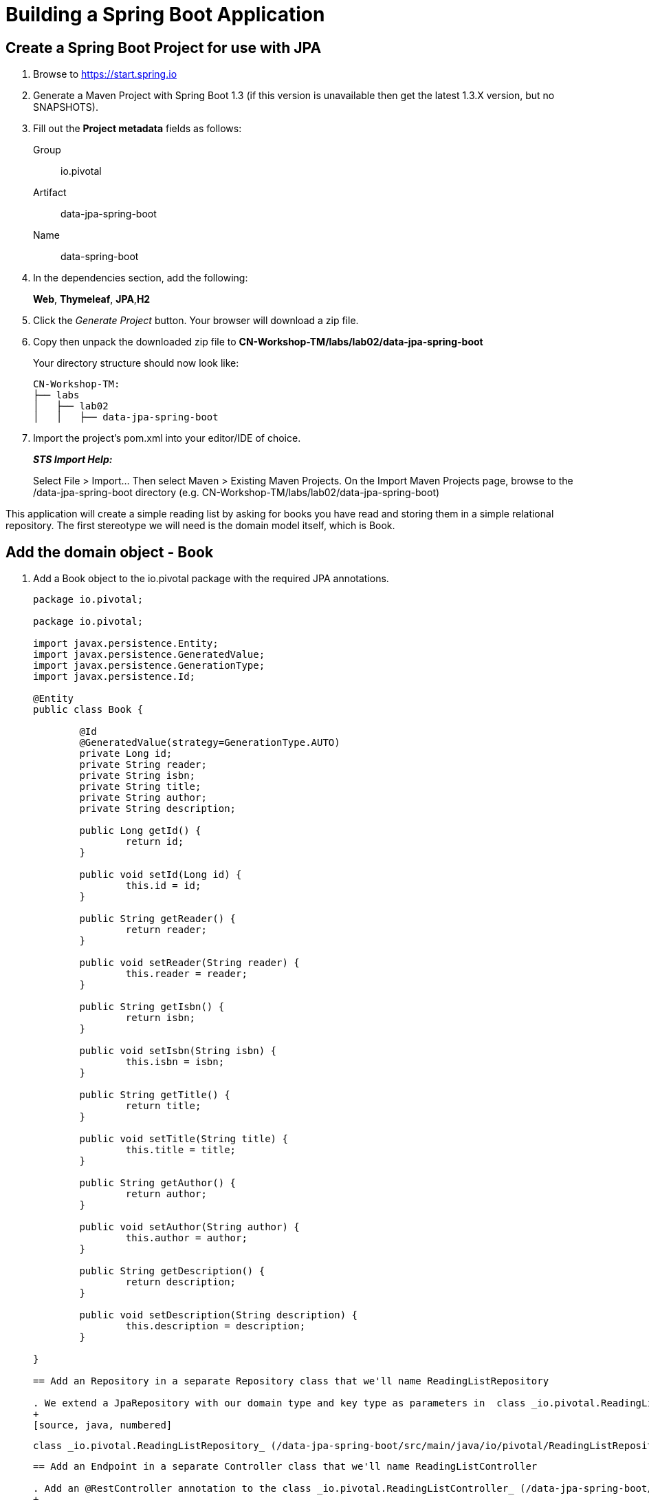 = Building a Spring Boot Application

== Create a Spring Boot Project for use with JPA

. Browse to https://start.spring.io

. Generate a Maven Project with Spring Boot 1.3 (if this version is unavailable then get the latest 1.3.X version, but no SNAPSHOTS).

. Fill out the *Project metadata* fields as follows:
+
Group:: +io.pivotal+
Artifact:: +data-jpa-spring-boot+
Name:: data-spring-boot

. In the dependencies section, add the following:
+
*Web*, *Thymeleaf*, *JPA*,*H2*

. Click the _Generate Project_ button. Your browser will download a zip file. 

. Copy then unpack the downloaded zip file to *CN-Workshop-TM/labs/lab02/data-jpa-spring-boot*
+
Your directory structure should now look like:
+
[source, bash]
---------------------------------------------------------------------
CN-Workshop-TM:
├── labs
│   ├── lab02
│   │   ├── data-jpa-spring-boot
---------------------------------------------------------------------

. Import the project’s pom.xml into your editor/IDE of choice.
+
*_STS Import Help:_*
+
Select File > Import… Then select Maven > Existing Maven Projects. On the Import Maven Projects page, browse to the /data-jpa-spring-boot directory (e.g. CN-Workshop-TM/labs/lab02/data-jpa-spring-boot)

This application will create a simple reading list by asking for books you have read and storing them in a simple relational repository. The first stereotype we will need is the domain model itself, which is Book.

== Add the domain object - Book
. Add a Book object to the io.pivotal package with the required JPA annotations.
+
[source, java, numbered]
---------------------------------------------------------------------
package io.pivotal;

package io.pivotal;

import javax.persistence.Entity;
import javax.persistence.GeneratedValue;
import javax.persistence.GenerationType;
import javax.persistence.Id;

@Entity
public class Book {

	@Id
	@GeneratedValue(strategy=GenerationType.AUTO)
	private Long id;
	private String reader;
	private String isbn;
	private String title;
	private String author;
	private String description;

	public Long getId() {
		return id;
	}

	public void setId(Long id) {
		this.id = id;
	}

	public String getReader() {
		return reader;
	}

	public void setReader(String reader) {
		this.reader = reader;
	}

	public String getIsbn() {
		return isbn;
	}

	public void setIsbn(String isbn) {
		this.isbn = isbn;
	}

	public String getTitle() {
		return title;
	}

	public void setTitle(String title) {
		this.title = title;
	}

	public String getAuthor() {
		return author;
	}

	public void setAuthor(String author) {
		this.author = author;
	}

	public String getDescription() {
		return description;
	}

	public void setDescription(String description) {
		this.description = description;
	}

}

== Add an Repository in a separate Repository class that we'll name ReadingListRepository

. We extend a JpaRepository with our domain type and key type as parameters in  class _io.pivotal.ReadingListRepository_ (/data-jpa-spring-boot/src/main/java/io/pivotal/ReadingListRepository.java).
+
[source, java, numbered]
---------------------------------------------------------------------
 class _io.pivotal.ReadingListRepository_ (/data-jpa-spring-boot/src/main/java/io/pivotal/ReadingListRepository.java).
+
[source, java, numbered]
---------------------------------------------------------------------

== Add an Endpoint in a separate Controller class that we'll name ReadingListController

. Add an @RestController annotation to the class _io.pivotal.ReadingListController_ (/data-jpa-spring-boot/src/main/java/io/pivotal/ReadingListController.java).
+
[source, java, numbered]
---------------------------------------------------------------------
package io.pivotal;

import java.util.List;

import org.springframework.beans.factory.annotation.Autowired;
import org.springframework.stereotype.Controller;
import org.springframework.ui.Model;
import org.springframework.web.bind.annotation.RequestMapping;
import org.springframework.web.bind.annotation.RequestMethod;

@Controller
@RequestMapping("/readingList")
public class ReadingListController {

  private static final String reader = "craig";

	private ReadingListRepository readingListRepository;

	@Autowired
	public ReadingListController(ReadingListRepository readingListRepository) {
		this.readingListRepository = readingListRepository;
	}

	@RequestMapping(method=RequestMethod.GET)
	public String readersBooks(Model model) {

		List<Book> readingList = readingListRepository.findByReader(reader);
		if (readingList != null) {
			model.addAttribute("books", readingList);
		}
		return "readingList";
	}


}


---------------------------------------------------------------------

. Add the following request handler to the class _io.pivotal.HelloSpringBootApplication_ (/hello-spring-boot/src/main/java/io/pivotal/HelloSpringBootApplication.java).
+
[source,java]
---------------------------------------------------------------------
	@RequestMapping(method=RequestMethod.POST)
	public String addToReadingList(Book book) {
		book.setReader(reader);
		readingListRepository.save(book);
		return "redirect:/readingList";
	}

---------------------------------------------------------------------
. Add a web page so that we can see the book titles provided in an html thymeleaf page called _readingList.html_ (/hello-spring-boot/src/main/resources/templates/readingList.html).
+
[source,html]
<html>
  <head>
    <title>Reading List</title>
    <link rel="stylesheet" th:href="@{/style.css}"></link>
  </head>

  <body>
    <h2>Your Reading List</h2>
    <div th:unless="${#lists.isEmpty(books)}">
      <dl th:each="book : ${books}">
        <dt class="bookHeadline">
          <span th:text="${book.title}">Title</span> by
          <span th:text="${book.author}">Author</span>
          (ISBN: <span th:text="${book.isbn}">ISBN</span>)
        </dt>
        <dd class="bookDescription">
          <span th:if="${book.description}"
                th:text="${book.description}">Description</span>
          <span th:if="${book.description eq null}">
                No description available</span>
        </dd>
      </dl>
    </div>
    <div th:if="${#lists.isEmpty(books)}">
      <p>You have no books in your book list</p>
    </div>


    <hr/>

    <h3>Add a book</h3>
    <form method="POST">
      <label for="title">Title:</label>
        <input type="text" name="title" size="50"></input><br/>
      <label for="author">Author:</label>
        <input type="text" name="author" size="50"></input><br/>
      <label for="isbn">ISBN:</label>
        <input type="text" name="isbn" size="15"></input><br/>
      <label for="description">Description:</label><br/>
        <textarea name="description" cols="80" rows="5"></textarea><br/>
      <input type="submit"></input>
    </form>

  </body>
</html>
---------------------------------------------------------------------

. Add a simple style sheet to make our page look like a UI engineer has labored over it by placing the style sheet in  (/hello-spring-boot/src/main/resources/static/style.css).
+
[source,css]
---------------------------------------------------------------------
vvbody {
	background-color: #cccccc;
	font-family: arial,helvetica,sans-serif;
}

.bookHeadline {
	font-size: 12pt;
	font-weight: bold;
}

.bookDescription {
	font-size: 10pt;
}

label {
	font-weight: bold;
}
---------------------------------------------------------------------

Completed:  Our main only has the role of bootstrapping the application. 
+
[source,java]
---------------------------------------------------------------------
package io.pivotal;

import org.springframework.boot.SpringApplication;
import org.springframework.boot.autoconfigure.SpringBootApplication;

@SpringBootApplication
public class DataJpaSpringBootApplication {

	public static void main(String[] args) {
		SpringApplication.run(DataJpaSpringBootApplication.class, args);
	}
}

---------------------------------------------------------------------

== Run the _data-jap-spring-boot_ Application

. In a terminal, change working directory to *CN-Workshop-TM/labs/lab01/data-jpa-spring-boot*
+
$ cd /CN-Workshop-TM/labs/lab02/data-jpa--spring-boot

. Run the application
+
$ mvn clean spring-boot:run

. You should see the application start up an embedded Apache Tomcat server on port 8080 (review terminal output):
+
[source,bash]
---------------------------------------------------------------------
2015-10-02 13:26:59.264  INFO 44749 --- [lication.main()] s.b.c.e.t.TomcatEmbeddedServletContainer: Tomcat started on port(s): 8080 (http)
2015-10-02 13:26:59.267  INFO 44749 --- [lication.main()] io.pivotal.hello.HelloSpringBootApplication: Started HelloSpringBootApplication in 2.541 seconds (JVM running for 9.141)
---------------------------------------------------------------------

. Browse to http://localhost:8080

. Stop the _hello-spring-boot_ application. In the terminal window: *Ctrl + C*

== Deploy _data-jpa-spring-boot_ to Pivotal Cloud Foundry

. Build the application
+
[source,bash]
---------------------------------------------------------------------
$ mvn clean package
---------------------------------------------------------------------

. Create an application manifest in the root folder /hello-spring-boot
+
$ touch manifest.yml

. Add application metadata
+
[source, bash]
---------------------------------------------------------------------
---
applications:
- name: data-jpa-spring-boot
  host: data-jpa-spring-boot-${random-word}
  memory: 512M
  instances: 1
  path: ./target/data-jpa-spring-boot-0.0.1-SNAPSHOT.jar
  buildpack: java_buildpack_offline
---------------------------------------------------------------------

. Push application into Cloud Foundry
+
$ cf push -f manifest.yml

. Find the URL created for your app in the health status report. Browse to your app.

== Set up the Actuator

Spring Boot includes a number of additional features to help you monitor and manage your application when it’s pushed to production. These features are added by adding _spring-boot-starter-actuator_ to the classpath.

. Open a terminal window and confirm you are still working in lab02 directory
+
$ cd CN-Workshop-TM/labs/lab02

. Copy your project from data-jpa-spring-boot to data-rest-spring-boot
+
$ cp -rf ../lab02/data-jpa-spring-boot data-rest-spring-boot.

+
Be sure your current working directory is CN-Workshop-TM/labs/lab02
+
Your directory structure should now look like:
+
[source,bash]
---------------------------------------------------------------------
CN-Workshop-TM:
├── labs
│   ├── lab02
│   │   └── data-jpa-spring-boot
│   └── lab02
│       └── data-rest-spring-boot
---------------------------------------------------------------------

. Add the Spring Boot Rest dependency the following file: /data-rest-spring-boot/pom.xml
+
[source, xml]
---------------------------------------------------------------------
<dependency>
	<groupId>org.springframework.boot</groupId>
	<artifactId>spring-boot-starter-data-rest</artifactId>
</dependency>
---------------------------------------------------------------------

. Add a ReadingListRestRepository with the following file 
[source, java]
package io.pivotal;

import java.util.List;

import org.springframework.data.repository.CrudRepository;
import org.springframework.data.repository.query.Param;

public interface ReadingListRestRepository extends CrudRepository<Book, Long> {
       
       List<Book> findByReader(@Param("reader") String reader);

}

. Run the updated _data-rest-spring-boot_ application:
+
$ mvn clean spring-boot:run
+
Try out the following endpoints. The output is omitted here because it can be quite large:
+
http://localhost:8080/books
---------------------------------------------------------------------
== Create a Spring Boot Project for use with Mongo [Optional]






*Congratulations!* You’ve just added persistence to a Spring Boot application.

